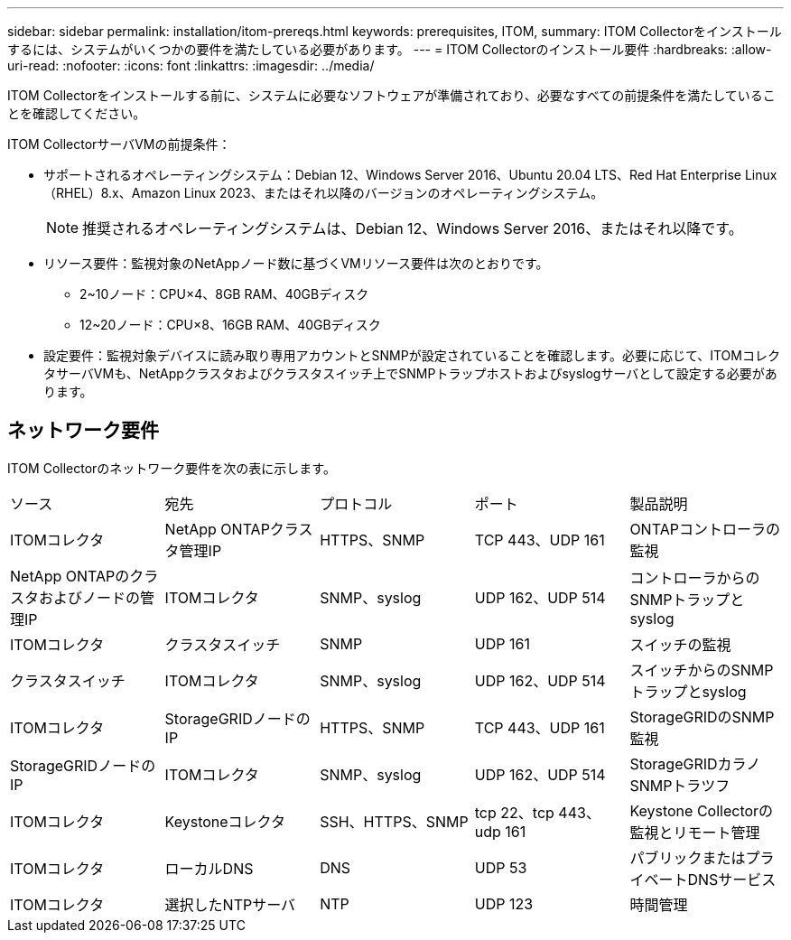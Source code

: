 ---
sidebar: sidebar 
permalink: installation/itom-prereqs.html 
keywords: prerequisites, ITOM, 
summary: ITOM Collectorをインストールするには、システムがいくつかの要件を満たしている必要があります。 
---
= ITOM Collectorのインストール要件
:hardbreaks:
:allow-uri-read: 
:nofooter: 
:icons: font
:linkattrs: 
:imagesdir: ../media/


[role="lead"]
ITOM Collectorをインストールする前に、システムに必要なソフトウェアが準備されており、必要なすべての前提条件を満たしていることを確認してください。

.ITOM CollectorサーバVMの前提条件：
* サポートされるオペレーティングシステム：Debian 12、Windows Server 2016、Ubuntu 20.04 LTS、Red Hat Enterprise Linux（RHEL）8.x、Amazon Linux 2023、またはそれ以降のバージョンのオペレーティングシステム。
+

NOTE: 推奨されるオペレーティングシステムは、Debian 12、Windows Server 2016、またはそれ以降です。

* リソース要件：監視対象のNetAppノード数に基づくVMリソース要件は次のとおりです。
+
** 2~10ノード：CPU×4、8GB RAM、40GBディスク
** 12~20ノード：CPU×8、16GB RAM、40GBディスク


* 設定要件：監視対象デバイスに読み取り専用アカウントとSNMPが設定されていることを確認します。必要に応じて、ITOMコレクタサーバVMも、NetAppクラスタおよびクラスタスイッチ上でSNMPトラップホストおよびsyslogサーバとして設定する必要があります。




== ネットワーク要件

ITOM Collectorのネットワーク要件を次の表に示します。

|===


| ソース | 宛先 | プロトコル | ポート | 製品説明 


| ITOMコレクタ | NetApp ONTAPクラスタ管理IP | HTTPS、SNMP | TCP 443、UDP 161 | ONTAPコントローラの監視 


| NetApp ONTAPのクラスタおよびノードの管理IP | ITOMコレクタ | SNMP、syslog | UDP 162、UDP 514 | コントローラからのSNMPトラップとsyslog 


| ITOMコレクタ | クラスタスイッチ | SNMP | UDP 161 | スイッチの監視 


| クラスタスイッチ | ITOMコレクタ | SNMP、syslog | UDP 162、UDP 514 | スイッチからのSNMPトラップとsyslog 


| ITOMコレクタ | StorageGRIDノードのIP | HTTPS、SNMP | TCP 443、UDP 161 | StorageGRIDのSNMP監視 


| StorageGRIDノードのIP | ITOMコレクタ | SNMP、syslog | UDP 162、UDP 514 | StorageGRIDカラノSNMPトラツフ 


| ITOMコレクタ | Keystoneコレクタ | SSH、HTTPS、SNMP | tcp 22、tcp 443、udp 161 | Keystone Collectorの監視とリモート管理 


| ITOMコレクタ | ローカルDNS | DNS | UDP 53 | パブリックまたはプライベートDNSサービス 


| ITOMコレクタ | 選択したNTPサーバ | NTP | UDP 123 | 時間管理 
|===